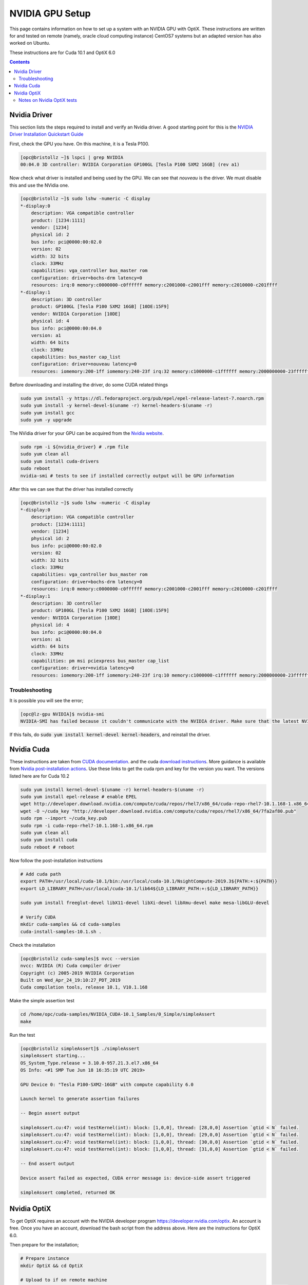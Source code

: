 ***********************
NVIDIA GPU Setup
***********************

This page contains information on how to set up a system with an NVIDIA GPU with OptiX.
These instructions are written for and tested on remote (namely, oracle cloud computing instance) CentOS7 systems
but an adapted version has also worked on Ubuntu.

These instructions are for Cuda 10.1 and OptiX 6.0


.. contents:: Contents

Nvidia Driver
-------------
This section lists the steps required to install and verify an Nvidia driver.
A good starting point for this is the
`NVIDIA Driver Installation Quickstart Guide <https://docs.nvidia.com/datacenter/tesla/tesla-installation-notes/index.html#pre-install>`_

First, check the GPU you have.
On this machine, it is a Tesla P100.

.. code-block::

    [opc@bristollz ~]$ lspci | grep NVIDIA
    00:04.0 3D controller: NVIDIA Corporation GP100GL [Tesla P100 SXM2 16GB] (rev a1)

Now check what driver is installed and being used by the GPU.
We can see that `nouveau` is the driver.
We must disable this and use the NVidia one.

.. code-block::

    [opc@bristollz ~]$ sudo lshw -numeric -C display
    *-display:0
        description: VGA compatible controller
        product: [1234:1111]
        vendor: [1234]
        physical id: 2
        bus info: pci@0000:00:02.0
        version: 02
        width: 32 bits
        clock: 33MHz
        capabilities: vga_controller bus_master rom
        configuration: driver=bochs-drm latency=0
        resources: irq:0 memory:c0000000-c0ffffff memory:c2001000-c2001fff memory:c2010000-c201ffff
    *-display:1
        description: 3D controller
        product: GP100GL [Tesla P100 SXM2 16GB] [10DE:15F9]
        vendor: NVIDIA Corporation [10DE]
        physical id: 4
        bus info: pci@0000:00:04.0
        version: a1
        width: 64 bits
        clock: 33MHz
        capabilities: bus_master cap_list
        configuration: driver=nouveau latency=0
        resources: iomemory:200-1ff iomemory:240-23f irq:32 memory:c1000000-c1ffffff memory:2000000000-23ffffffff memory:2400000000-2401ffffff

Before downloading and installing the driver, do some CUDA related things

.. code-block:: sh

    sudo yum install -y https://dl.fedoraproject.org/pub/epel/epel-release-latest-7.noarch.rpm
    sudo yum install -y kernel-devel-$(uname -r) kernel-headers-$(uname -r)
    sudo yum install gcc
    sudo yum -y upgrade


The NVidia driver for your GPU can be acquired from the
`Nvidia website <https://www.nvidia.co.uk/Download/index.aspx?lang=uk>`_.

.. code-block:: sh

    sudo rpm -i ${nvidia_driver} # .rpm file
    sudo yum clean all
    sudo yum install cuda-drivers
    sudo reboot
    nvidia-smi # tests to see if installed correctly output will be GPU information

After this we can see that the driver has installed correctly

.. code-block:: sh

    [opc@bristollz ~]$ sudo lshw -numeric -C display
    *-display:0
        description: VGA compatible controller
        product: [1234:1111]
        vendor: [1234]
        physical id: 2
        bus info: pci@0000:00:02.0
        version: 02
        width: 32 bits
        clock: 33MHz
        capabilities: vga_controller bus_master rom
        configuration: driver=bochs-drm latency=0
        resources: irq:0 memory:c0000000-c0ffffff memory:c2001000-c2001fff memory:c2010000-c201ffff
    *-display:1
        description: 3D controller
        product: GP100GL [Tesla P100 SXM2 16GB] [10DE:15F9]
        vendor: NVIDIA Corporation [10DE]
        physical id: 4
        bus info: pci@0000:00:04.0
        version: a1
        width: 64 bits
        clock: 33MHz
        capabilities: pm msi pciexpress bus_master cap_list
        configuration: driver=nvidia latency=0
        resources: iomemory:200-1ff iomemory:240-23f irq:10 memory:c1000000-c1ffffff memory:2000000000-23ffffffff memory:2400000000-2401ffffff

Troubleshooting
~~~~~~~~~~~~~~~
It is possible you will see the error;

.. code-block:: sh

    [opc@lz-gpu NVIDIA]$ nvidia-smi
    NVIDIA-SMI has failed because it couldn't communicate with the NVIDIA driver. Make sure that the latest NVIDIA driver is installed and running.

If this fails, do :code:`sudo yum install kernel-devel kernel-headers`, and reinstall the driver.


Nvidia Cuda
-----------
These instructions are taken from
`CUDA documentation <https://docs.nvidia.com/cuda/cuda-installation-guide-linux/index.html#ubuntu-installation>`_.
and the cuda `download instructions <https://developer.nvidia.com/cuda-downloads>`_.
More guidance is available from `Nvidia post-installation actions <https://docs.nvidia.com/cuda/cuda-installation-guide-linux/index.html#post-installation-actions>`_.
Use these links to get the cuda rpm and key for the version you want.
The versions listed here are for Cuda 10.2

.. code-block:: sh

    sudo yum install kernel-devel-$(uname -r) kernel-headers-$(uname -r)
    sudo yum install epel-release # enable EPEL
    wget http://developer.download.nvidia.com/compute/cuda/repos/rhel7/x86_64/cuda-repo-rhel7-10.1.168-1.x86_64.rpm
    wget -O ~/cuda_key "http://developer.download.nvidia.com/compute/cuda/repos/rhel7/x86_64/7fa2af80.pub"
    sudo rpm --import ~/cuda_key.pub
    sudo rpm -i cuda-repo-rhel7-10.1.168-1.x86_64.rpm
    sudo yum clean all
    sudo yum install cuda
    sudo reboot # reboot

Now follow the post-installation instructions

.. code-block:: sh

    # Add cuda path
    export PATH=/usr/local/cuda-10.1/bin:/usr/local/cuda-10.1/NsightCompute-2019.3${PATH:+:${PATH}}
    export LD_LIBRARY_PATH=/usr/local/cuda-10.1/lib64${LD_LIBRARY_PATH:+:${LD_LIBRARY_PATH}}

    sudo yum install freeglut-devel libX11-devel libXi-devel libXmu-devel make mesa-libGLU-devel

    # Verify CUDA
    mkdir cuda-samples && cd cuda-samples
    cuda-install-samples-10.1.sh .

Check the installation

.. code-block:: sh

    [opc@bristollz cuda-samples]$ nvcc --version
    nvcc: NVIDIA (R) Cuda compiler driver
    Copyright (c) 2005-2019 NVIDIA Corporation
    Built on Wed_Apr_24_19:10:27_PDT_2019
    Cuda compilation tools, release 10.1, V10.1.168

Make the simple assertion test

.. code-block:: sh

    cd /home/opc/cuda-samples/NVIDIA_CUDA-10.1_Samples/0_Simple/simpleAssert
    make

Run the test

.. code-block:: sh

    [opc@bristollz simpleAssert]$ ./simpleAssert
    simpleAssert starting...
    OS_System_Type.release = 3.10.0-957.21.3.el7.x86_64
    OS Info: <#1 SMP Tue Jun 18 16:35:19 UTC 2019>

    GPU Device 0: "Tesla P100-SXM2-16GB" with compute capability 6.0

    Launch kernel to generate assertion failures

    -- Begin assert output

    simpleAssert.cu:47: void testKernel(int): block: [1,0,0], thread: [28,0,0] Assertion `gtid < N` failed.
    simpleAssert.cu:47: void testKernel(int): block: [1,0,0], thread: [29,0,0] Assertion `gtid < N` failed.
    simpleAssert.cu:47: void testKernel(int): block: [1,0,0], thread: [30,0,0] Assertion `gtid < N` failed.
    simpleAssert.cu:47: void testKernel(int): block: [1,0,0], thread: [31,0,0] Assertion `gtid < N` failed.

    -- End assert output

    Device assert failed as expected, CUDA error message is: device-side assert triggered

    simpleAssert completed, returned OK


Nvidia OptiX
------------
To get OptiX requires an account with the NVIDIA developer program https://developer.nvidia.com/optix.
An account is free.
Once you have an account, download the bash script from the address above.
Here are the instructions for OptiX 6.0.

Then prepare for the installation;

.. code-block:: sh

    # Prepare instance
    mkdir OptiX && cd OptiX

    # Upload to if on remote machine
    # scp~/Downloads$ scp NVIDIA-OptiX-SDK-6.0.0-linux64-25650775.sh opc@132.145.219.8:/home/opc/OptiX/

Now run the script to install the instance

.. code-block:: sh

    # Install OptiX
    [opc@bristollz OptiX]$ sh NVIDIA-OptiX-SDK-6.0.0-linux64-25650775.sh
    Do you accept the license? [yN]:
    y
    By default the NVIDIA OptiX will be installed in:
    "/home/ubuntu/OptiX/NVIDIA-OptiX-SDK-6.0.0-linux64"
    Do you want to include the subdirectory NVIDIA-OptiX-SDK-6.0.0-linux64?
    Saying no will install in: "/home/opc/OptiX" [Yn]:
    y

    Using target directory: /home/opc/OptiX/NVIDIA-OptiX-SDK-6.0.0-linux64
    Extracting, please wait...

    Unpacking finished successfully

Now verify the installation

.. code-block:: sh

    # Verify OptiX
    cd NVIDIA-OptiX-SDK-6.0.0-linux64/SDK-precompiled-samples/
    export LD_LIBRARY_PATH=${PWD}:+:${LD_LIBRARY_PATH}
    ./optixHello --file hello.pbm
    sudo yum install ImageMagick ImageMagick-devel -y
    display hello.pbm

Then restart the system :code:`sudo reboot`



Notes on Nvidia OptiX tests
~~~~~~~~~~~~~~~~~~~~~~~~~~~
On ubuntu running just ./optixHello just works and nopbo isn't an option.
It's an option on most distributions but not RHEL7/Centos7.
See https://devtalk.nvidia.com/default/topic/1046459/optix/optixmotionblur-unknown-error/

To run some of the other tests, see what commands they have ie. `./optixHello --help`
Many will be able to write out to a file which can then be viewed as above `display <pbm file>`

If on a remote machine, X11 forwarding will need to be setup

.. code-block:: sh

    # Update the packages
    sudo yum -y update
    sudo yum install -y xorg-x11-apps.x86_64 xauth

    # Now log in using -X for X11 forwarding
    ssh -AX user@address
    # Verify
    xclock





For Opticks visuals

[opc@instance-20200630-1205 opticks]$ hg diff
diff -r 9495708d9b9d cmake/Modules/FindOptiX.cmake
--- a/cmake/Modules/FindOptiX.cmake	Fri Dec 06 21:12:14 2019 +0800
+++ b/cmake/Modules/FindOptiX.cmake	Wed Jul 01 04:34:37 2020 +0000
@@ -39,6 +39,10 @@
   set(bit_dest "")
 endif()

+if (DEFINED ENV{OptiX_INSTALL_DIR})
+  set(OptiX_INSTALL_DIR $ENV{OptiX_INSTALL_DIR})
+endif()
+
 macro(OPTIX_find_api_library name version)
   find_library(${name}_LIBRARY
     NAMES ${name}.${version} ${name}
diff -r 9495708d9b9d cmake/Modules/FindOpticksGLEW.cmake
--- a/cmake/Modules/FindOpticksGLEW.cmake	Fri Dec 06 21:12:14 2019 +0800
+++ b/cmake/Modules/FindOpticksGLEW.cmake	Wed Jul 01 04:34:37 2020 +0000
@@ -17,7 +17,7 @@
 )
 find_library( OpticksGLEW_LIBRARY
               NAMES glew GLEW libglew32 glew32
-              PATHS ${OpticksGLEW_PREFIX}/lib )
+              PATHS ${OpticksGLEW_PREFIX}/lib64 )

 if(OpticksGLEW_VERBOSE)
   message(STATUS "OpticksGLEW_MODULE      : ${OpticksGLEW_MODULE}")
diff -r 9495708d9b9d externals/openmesh.bash
--- a/externals/openmesh.bash	Fri Dec 06 21:12:14 2019 +0800
+++ b/externals/openmesh.bash	Wed Jul 01 04:34:37 2020 +0000
@@ -1090,7 +1090,7 @@

 openmesh-env(){  olocal- ; opticks- ; }
 #openmesh-vers(){ echo 4.1 ; }
-openmesh-vers(){ echo 6.3 ; }
+openmesh-vers(){ echo 7.1 ; }

 openmesh-info(){ cat << EOI

diff -r 9495708d9b9d oglrap/OpticksViz.cc
--- a/oglrap/OpticksViz.cc	Fri Dec 06 21:12:14 2019 +0800
+++ b/oglrap/OpticksViz.cc	Wed Jul 01 04:34:37 2020 +0000
@@ -533,11 +533,11 @@

 void OpticksViz::renderLoop()
 {
-    if(m_interactivity == 0 )
-    {
-        LOG(LEVEL) << "early exit due to InteractivityLevel 0  " ;
-        return ;
-    }
+   // if(m_interactivity == 0 )
+   // {
+   //     LOG(LEVEL) << "early exit due to InteractivityLevel 0  " ;
+   //     return ;
+   // }
     LOG(LEVEL) << "enter runloop ";

     //m_frame->toggleFullscreen(true); causing blankscreen then segv
diff -r 9495708d9b9d optickscore/OpticksMode.cc
--- a/optickscore/OpticksMode.cc	Fri Dec 06 21:12:14 2019 +0800
+++ b/optickscore/OpticksMode.cc	Wed Jul 01 04:34:37 2020 +0000
@@ -98,15 +98,15 @@
     m_noviz(ok->hasArg(NOVIZ_ARG_)),
     m_forced_compute(false)
 {
-    if(SSys::IsRemoteSession())
-    {
-        m_mode = COMPUTE_MODE ;
-        m_forced_compute = true ;
-    }
-    else
-    {
+   // if(SSys::IsRemoteSession())
+   // {
+   //     m_mode = COMPUTE_MODE ;
+   //     m_forced_compute = true ;
+   // }
+   // else
+   // {
         m_mode = m_compute_requested ? COMPUTE_MODE : INTEROP_MODE ;
-    }
+   // }
 }

 void OpticksMode::setOverride(unsigned int mode)
diff -r 9495708d9b9d opticksgeo/OpticksHub.cc
--- a/opticksgeo/OpticksHub.cc	Fri Dec 06 21:12:14 2019 +0800
+++ b/opticksgeo/OpticksHub.cc	Wed Jul 01 04:34:37 2020 +0000
@@ -326,8 +326,8 @@
     //assert( m_ok->isTracer() ) ;


-    bool compute = m_ok->isCompute();
-    bool compute_opt = hasOpt("compute") ;
+    bool compute = false; //m_ok->isCompute();
+    bool compute_opt = true; //hasOpt("compute") ;
     if(compute && !compute_opt)
         LOG(error) << "FORCED COMPUTE MODE : as remote session detected " ;




bash_history for virtualGL


